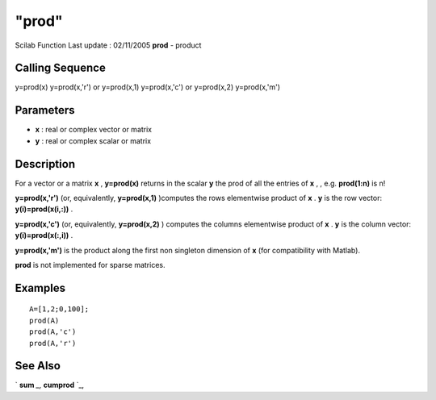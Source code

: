 ====
"prod"
====

Scilab Function Last update : 02/11/2005
**prod** - product



Calling Sequence
~~~~~~~~~~~~~~~~

y=prod(x)
y=prod(x,'r') or y=prod(x,1)
y=prod(x,'c') or y=prod(x,2)
y=prod(x,'m')




Parameters
~~~~~~~~~~


+ **x** : real or complex vector or matrix
+ **y** : real or complex scalar or matrix




Description
~~~~~~~~~~~

For a vector or a matrix **x** , **y=prod(x)** returns in the scalar
**y** the prod of all the entries of **x** , , e.g. **prod(1:n)** is
n!

**y=prod(x,'r')** (or, equivalently, **y=prod(x,1)** )computes the
rows elementwise product of **x** . **y** is the row vector:
**y(i)=prod(x(i,:))** .

**y=prod(x,'c')** (or, equivalently, **y=prod(x,2)** ) computes the
columns elementwise product of **x** . **y** is the column vector:
**y(i)=prod(x(:,i))** .

**y=prod(x,'m')** is the product along the first non singleton
dimension of **x** (for compatibility with Matlab).

**prod** is not implemented for sparse matrices.



Examples
~~~~~~~~


::

    
    
    A=[1,2;0,100];
    prod(A)
    prod(A,'c')
    prod(A,'r')
     
      




See Also
~~~~~~~~

` **sum** `_,` **cumprod** `_,

.. _
      : ://./elementary/cumprod.htm
.. _
      : ://./elementary/sum.htm


